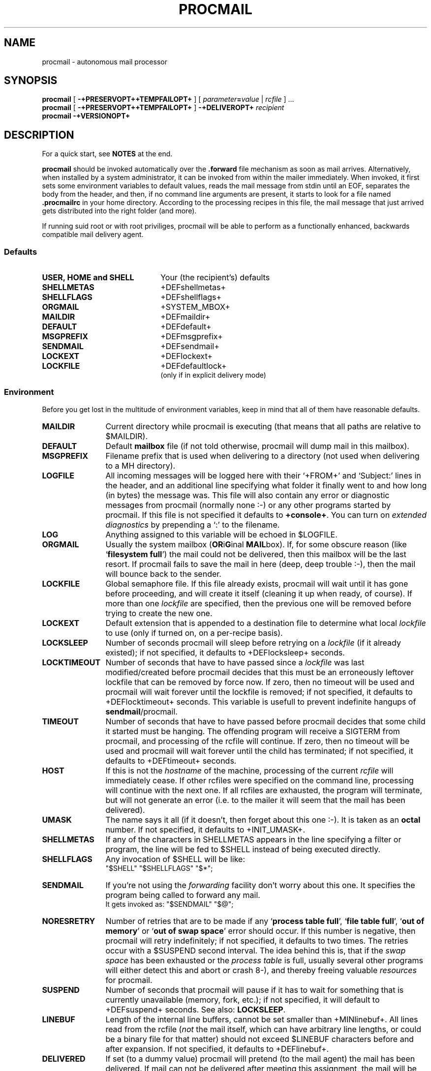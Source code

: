 .de Id
.ds Rv \\$3
.ds Dt \\$4
..
.Id $Id: procmail.man,v 2.11 1991/10/18 15:53:26 berg Rel $
.de Sh
.br
.ne 9
.SH "\\$1"
..
.de Ss
.br
.ne 9
.SS "\\$1"
..
.de Tp
.br
.ne 9
.TP "\\$1"
..
.TH PROCMAIL 1 \*(Dt BuGless
.SH NAME
procmail \- autonomous mail processor
.SH SYNOPSIS
.B procmail
[
.B \-+PRESERVOPT++TEMPFAILOPT+
]
.RI [ " parameter\fB=\fPvalue " | " rcfile " ]
\&.\|.\|.
.br
.B procmail
[
.B \-+PRESERVOPT++TEMPFAILOPT+
]
.B \-+DELIVEROPT+
.I recipient
.br
.B procmail
.B \-+VERSIONOPT+
.Sh DESCRIPTION
.LP
For a quick start, see
.B NOTES
at the end.
.LP
.B procmail
should be invoked automatically over the
.B .forward
file mechanism as soon as mail arrives.  Alternatively, when installed by
a system administrator, it can be invoked from within the mailer immediately.
When invoked, it first sets some environment variables to default values,
reads the mail message from stdin until an EOF, separates the body from the
header, and then, if no command line arguments are present, it starts to look
for a file named
.B .procmailrc
in your home directory.  According to the processing recipes in this file,
the mail message that just arrived gets distributed into the right folder
(and more).
.LP
If running suid root or with root priviliges, procmail will be able to
perform as a functionally enhanced, backwards compatible mail delivery agent.
.Ss Defaults
.Tp 2.2i
.B "USER, HOME and SHELL"
Your (the recipient's) defaults
.Tp
.B SHELLMETAS
\&+DEFshellmetas+
.Tp
.B SHELLFLAGS
\&+DEFshellflags+
.Tp
.BR ORGMAIL
\&+SYSTEM_MBOX+
.Tp
.B MAILDIR
\&+DEFmaildir+
.Tp
.B DEFAULT
\&+DEFdefault+
.Tp
.B MSGPREFIX
\&+DEFmsgprefix+
.Tp
.B SENDMAIL
\&+DEFsendmail+
.Tp
.B LOCKEXT
\&+DEFlockext+
.Tp
.B LOCKFILE
\&+DEFdefaultlock+
.br
(only if in explicit delivery mode)
.Ss Environment
.LP
Before you get lost in the multitude of environment variables, keep in mind
that all of them have reasonable defaults.
.Tp 1.2i
.B MAILDIR
Current directory while procmail is executing (that means that all paths
are relative to $MAILDIR).
.Tp
.B DEFAULT
Default
.B mailbox
file (if not told otherwise, procmail will dump mail in this mailbox).
.Tp
.B MSGPREFIX
Filename prefix that is used when delivering to a directory (not used when
delivering to a MH directory).
.Tp
.B LOGFILE
All incoming messages will be logged here with their `+FROM+' and `Subject:'
lines in the header, and an additional line specifying what folder it
finally went to and how long (in bytes) the message was.  This file will
also contain any error or diagnostic messages from procmail
(normally none :-) or any other programs started by procmail.  If this file
is not specified it defaults to
.BR +console+ .
You can turn on
.I extended diagnostics
by prepending a `:' to the filename.
.Tp
.B LOG
Anything assigned to this variable will be echoed in $LOGFILE.
.Tp
.B ORGMAIL
Usually the system mailbox (\fBOR\fPi\fBG\fPinal \fBMAIL\fPbox).  If, for
some obscure reason (like `\fBfilesystem full\fP') the mail could not be
delivered, then this mailbox will be the last resort.  If procmail
fails to save the mail in here (deep, deep trouble :-), then the mail
will bounce back to the sender.
.Tp
.B LOCKFILE
Global semaphore file.  If this file already exists, procmail
will wait until it has gone before proceeding, and will create it itself
(cleaning it up when ready, of course).  If more than one
.I lockfile
are specified, then the previous one will be removed before trying to create
the new one.
.Tp
.B LOCKEXT
Default extension that is appended to a destination file to determine
what local
.I lockfile
to use (only if turned on, on a per-recipe basis).
.Tp
.B LOCKSLEEP
Number of seconds procmail will sleep before retrying on a
.I lockfile
(if it already existed); if not specified, it defaults to +DEFlocksleep+
seconds.
.Tp
.B LOCKTIMEOUT
Number of seconds that have to have passed since a
.I lockfile
was last modified/created before procmail decides that this must be an
erroneously leftover lockfile that can be removed by force now.  If zero,
then no timeout will be used and procmail will wait forever until the
lockfile is removed; if not specified, it defaults to +DEFlocktimeout+ seconds.
This variable is usefull to prevent indefinite hangups of
.BR sendmail /procmail.
.Tp
.B TIMEOUT
Number of seconds that have to have passed before procmail decides that
some child it started must be hanging.  The offending program will receive
a SIGTERM from procmail, and processing of the rcfile will continue. If zero,
then no timeout will be used and procmail will wait forever until the child
has terminated; if not specified, it defaults to +DEFtimeout+ seconds.
.Tp
.B HOST
If this is not the
.I hostname
of the machine, processing of the current
.I rcfile
will immediately cease. If other rcfiles were specified on the
command line, processing will continue with the next one.  If all rcfiles
are exhausted, the program will terminate, but will not generate an error
(i.e. to the mailer it will seem that the mail has been delivered).
.Tp
.B UMASK
The name says it all (if it doesn't, then forget about this one :-).  It
is taken as an
.B octal
number.  If not specified, it defaults to +INIT_UMASK+.
.Tp
.B SHELLMETAS
If any of the characters in SHELLMETAS appears in the line specifying
a filter or program, the line will be fed to $SHELL
instead of being executed directly.
.Tp
.B SHELLFLAGS
Any invocation of $SHELL will be like:
.br
"$SHELL" "$SHELLFLAGS" "$*";
.Tp
.B SENDMAIL
If you're not using the
.I forwarding
facility don't worry about this one.  It specifies the program being
called to forward any mail.
.br
It gets invoked as: "$SENDMAIL" "$@";
.Tp
.B NORESRETRY
Number of retries that are to be made if any `\fBprocess table full\fP',
`\fBfile table full\fP', `\fBout of memory\fP' or
`\fBout of swap space\fP' error should occur.  If this number is negative,
then procmail will retry indefinitely; if not specified, it defaults to two
times.  The retries occur with a $SUSPEND second interval.  The idea behind
this is, that if the
.I swap
.I space
has been exhausted or the
.I process
.I table
is full, usually several other programs will either detect this
and abort or crash 8-), and thereby freeing valuable
.I resources
for procmail.
.Tp
.B SUSPEND
Number of seconds that procmail will pause if it has to wait for something
that is currently unavailable (memory, fork, etc.); if not specified, it will
default to +DEFsuspend+ seconds.  See also:
.BR LOCKSLEEP .
.Tp
.B LINEBUF
Length of the internal line buffers, cannot be set smaller than +MINlinebuf+.
All lines read from the rcfile
.RI ( not
the mail itself, which can have arbitrary line lengths, or could be a binary
file for that matter) should not exceed $LINEBUF characters before and after
expansion.  If not specified, it defaults to +DEFlinebuf+.
.Tp
.B DELIVERED
If set (to a dummy value) procmail will pretend (to the mail agent) the mail
has been delivered.  If mail can not be delivered after meeting this
assignment, the mail will be lost (i.e. it will not bounce).
.Sh OPTIONS
.Tp 0.5i
.B \-+VERSIONOPT+
Procmail will print its version number and exit.
.Tp
.B \-+PRESERVOPT+
Preserve any old environment.  Normally procmail clears the environment
upon startup. However, in any case: any default values will override any
preexisting environment variables, i.e. procmail will not pay any attention
to any predefined environment variables, it will happily overwrite them
with his own defaults.
.Tp
.B \-+TEMPFAILOPT+
Make procmail fail softly, i.e. if procmail can not deliver the mail to
any of the destinations you gave, the mail will not bounce, but will return
to the mailqueue.  Another delivery-attempt will be made at some time in
the future.
.Tp
.I "\fB\-+DELIVEROPT+\fP recipient"
This turns on explicit delivery mode, delivery will be to the local user
.IR recipient .
This, of course, only is possible if procmail has root priviliges.
For security reasons procmail will refuse to accept more arguments when using
this mode, procmail will setuid to the intended recipient and will
.I only
read the recipient's .procmailrc file (if present, if not, delivery is like
ordinary mail).
.Sh ARGUMENTS
.LP
Any arguments containing an '=' are considered to be environment variable
assignments, they will
.I all
be evaluated after the default values have been
assigned and before the first rcfile is opened.
.LP
Any other arguments are presumed to be rcfile paths (absolute or relative to
$HOME); procmail will start with the first one it finds on the command line.
The following ones will only be parsed if the preceding ones have a not
matching HOST-directive entry, or in case they should not exist.
.LP
If no rcfiles are specified, it looks for
.BR $HOME/+PROCMAILRC+ .
If not even that can be found processing will continue according to
the default settings of the environment variables and the ones specified
on the command line.
.Sh "RCFILE FORMAT"
.LP
Environment variable
.B assignments
and
.B recipes
can be freely intermixed in the rcfile. If any environment variable has
a special meaning to procmail, it will be used appropiately the moment
it is parsed. (i.e. you can change the current directory whenever you
want by specifying a new
.BR MAILDIR ,
switch lockfiles by specifying a new
.B LOCKFILE
(usually one won't need this particular application though), change
the umask at any time, etc., the possibilities are endless :-).
.LP
The assignments and substitutions of these environment variables are handled
exactly like in
.BR sh (1)
(that includes all possible quotes and escapes),
with the added bonus that blanks around the '=' sign are ignored and that,
if an environment variable appears without a trailing '=', it will be
removed from the environment.
.LP
.Ss Comments
A word beginning with # and all the following characters up to a NEWLINE
are ignored.
.Ss Recipes
.LP
A line starting with ':' marks the beginning of a recipe.  It has the
following format:
.LP
:
.RI [ " number " ]
.RI [ " flags " ]
.RI "[ : [" " locallockfile " "] ]"
.LP
The
.I number
is optional (defaults to 1) and specifies the number of conditionals
following this line.  Conditionals are complete lines that are passed on to
the internal egrep
.BR literally ,
except for leading blanks.
If a conditional starts with an '!', the condition is inverted.  If you really
want the conditional to start with an '!', precede the '!' by a '\\'.
These conditionals are
.B completely
compatible to the normal egrep regular expressions.  Conditionals are anded; if
.I number
is zero, then the condition is always true and no conditionals are expected
next.
.LP
.I Flags
can be any of the following:
.Tp 0.5i
.B +HEAD_GREP+
Egrep the header (default).
.Tp
.B +BODY_GREP+
Egrep the body.
.Tp
.B +DISTINGUISH_CASE+
Tell the internal egrep to distinguish between upper and lower case (defaults
to ignoring case).
.Tp
.B +ALSO_NEXT_RECIPE+
This recipe will depend on the last preceding recipe without the
`+ALSO_NEXT_RECIPE+' flag.  This allows you to chain actions that depend on a
common condition.  The number of conditionals that are expected to follow
default to none.
.Tp
.B +PASS_HEAD+
Feed the header to the pipe (default).
.Tp
.B +PASS_BODY+
Feed the body to the pipe (default).
.Tp
.B +FILTER+
Consider the pipe as a filter (ignored if a file).
.Tp
.B +CONTINUE+
Continue processing rcfile even if this recipe matches (not needed if 'f'
specified).
.Tp
.B +WAIT_EXIT+
Wait for the filter or program to finish and check its exitcode (normally
ignored); if the filter is unsuccessfull, then the text will
not have been filtered.  This flag is also recommended if you specified any
.I locallockfile
on this recipe.
.Tp
.B +IGNORE_WRITERR+
Ignore any write errors on this recipe (i.e. usually due to an early closed
pipe).
.Ss "Local lockfile"
.LP
If you put a second ':' on the first recipe line, then procmail will use a
.I locallockfile
(for this recipe only).  You optionally can specify the locallockfile
to use; if you don't however, procmail
will use the filename specified as the destination (or the filename
following the first '>>') and will append $LOCKEXT to it.
.Ss "Recipe destination"
.LP
The next line can start with the following characters:
.Tp
.B !
Forwards to all the specified mail addresses.
.Tp
.B |
Starts the specified program, possibly in $SHELL if any
of the characters $SHELLMETAS are found.
.LP
Anything else will be taken as a mailbox name (either a filename or a
directory, absolute or relative to the current directory (see $MAILDIR)).
If it is a filename (or nonexistent), the mail will be appended to it.  If
it is a directory, the mail will be delivered to a newly created, guaranteed
to be unique, file named $MSGPREFIX* in the specified directory.  If the
directory name ends in "/.", then this directory is presumed to be a MH
folder; i.e. procmail will use the lowest number it finds available.
.Sh EXAMPLES
.LP
Some example recipes are listed below:
.br
Sort out all mail to mailling list scuba-dive.
.RS
.LP
:
.br
^TOscuba
.br
scubafile
.LP
.RE
Forward all mail from peter about compilers to william (and keep a copy
of it here in petcompil).
.RS
.LP
:2 +PASS_BODY++CONTINUE+
.br
^From.*peter
.br
^Subject:.*compilers
.br
! william@somewhere.edu
.br
:+ALSO_NEXT_RECIPE+
.br
petcompil
.br
.RE
.LP
Add the headers of all messages that didn't come from the postmaster
to your private header collection (for
statistics or mail debugging); and use the lockfile `headc.lock'.  In order
to make sure the lockfile is not removed until the pipe has finished,
you have to specify option 'w'; otherwise the lockfile would be removed as
soon as the pipe has accepted the mail.
.RS
.LP
:+PASS_HEAD++WAIT_EXIT++CONTINUE+:
.br
!From +(postmaster|Mailer)
.br
| uncompress headc.Z; cat >>headc; compress headc
.RE
.Sh CAVEATS
.LP
If you don't explicitly tell procmail to wait (recipe option 'w') for a
program to finish, it won't wait and will terminate early (not knowing if
the program returns success).  That also means that any locallockfile on this
recipe might get removed
.I before
the program has terminated.
.LP
Continued lines in a recipe that are to be executed are concatenated
.I before
being parsed, hence
.I any
backslash-newline combinations in them are removed regardless.
.LP
Don't put comments on the condition lines (the regular expressions) in a recipe,
these lines are fed to the internal egrep
.IR literally .
(Except for any
.I leading
whitespace, `!' or `\\', it will be stripped.
Precede it by a `\\' if you want it to be taken literally too.)
.LP
Watch out for deadlocks when doing unhealthy things like forwarding mail
to your own account.  Deadlocks can be broken by proper use of
.BR LOCKTIMEOUT .
.LP
Any default values that procmail has for some environment variables will
.B always
override the ones that were already defined.  If you really want to
override the defaults, you either have to put them in the
.B rcfile
or in the command line as arguments.
.Sh FILES
.PD 0
.Tp 2.2i
.B /etc/passwd
to get the recipients USER, HOME and SHELL variable defaults
.Tp
.B +SYSTEM_MBOX+
default mailbox
.Tp
.B $HOME/+PROCMAILRC+
default rc file
.Tp
.B +SYSTEM_MBOX+.lock
lockfile for standard system mail directory (not used by
.B procmail
unless you explicitly tell it to)
.Tp
.B +DEFsendmail+
default mail forwarder
.PD
.Sh "SEE ALSO"
.LP
.BR sh (1),
.BR csh (1),
.BR mail (1),
.BR binmail (1),
.BR uucp (1C),
.BR aliases (5),
.BR sendmail (8),
.BR egrep (1V),
.BR lockfile (1),
.BR formail (1)
.Sh DIAGNOSTICS
.Tp 2.3i
Bad substitution of "x"
Not a valid environment variable name specified.
.Tp
Couldn't unlock "x"
Lockfile was already gone, or write permission to the directory were the
lockfile is has been denied.
.Tp
Error while writing to "x"
Nonexistent subdirectory, no write permission, pipe died or disk full.
.Tp
Exceeded LINEBUF
Buffer overflow detected, LINEBUF was too small, memory might be corrupted.
.Tp
Failed forking "x"
Process table is full (and NORESRETRY has been exhausted).
.Tp
Failed to execute "x"
Program not in path, or not executable.
.Tp
Forced unlock denied on "x"
No write permission in the directory where
.B lockfile
resides, or more than one procmail trying to force a lock at exactly the same
time.
.Tp
Forcing lock on "x"
Specified
.B lockfile
is going to be removed by force because of a timeout (see also:
.BR LOCKTIMEOUT ).
.Tp
Lockfailure on "x"
Can only occur if you specify some real weird (and illegal) lockfilenames
or if the
.B lockfile
could not be created because of insufficient permissions or noexistent
subdirectories.
.Tp
Mail bounced
Procmail hasn't been able to deliver the mail correctly.
.Tp
Mail lost
Procmail could not bounce or requeue the mail anymore.
.Tp
Mail requeued
Procmail could not deliver the mail, another delivery attempt will be done
some time in the future.
.Tp
Out of memory
The system is out of swap space (and NORESRETY has been exhausted).
.Tp
Processing continued
The unrecognised options on the command line are ignored, proceeding as
usual.
.Tp
Program failure of "x"
Program that was started by procmail didn't return EX_OK (=0).
.Tp
Skipped: "x"
Couldn't do anything with "x" in the rcfile (syntax error), ignoring it.
.Tp
Terminating prematurely whilst waiting for .\|.\|.
Procmail received a signal while it was waiting for .\|.\|.
.Tp
Timeout, terminating "x"
Timeout has occurred on program/filter "x".
.Tp
Rescue of unfiltered data succeeded/failed
A filter returned unsuccessfully, procmail tried to get back the original text.
.Tp
Unexpected EOL
Missing closing quote, or trying to escape EOF.
.Sh "EXTENDED DIAGNOSTICS"
.Tp 2.3i
Assigning "x"
Environment variable assignment
.Tp
Executing "x"
Starting program "x"
.Tp
HOST mismatched "x"
This host was called "x", HOST contained something else
.Tp
Locking "x"
Creating lockfile "x"
.Tp
Match on "x"
Conditional matched
.Tp
No match on "x"
Conditional didn't match, recipe skipped
.Tp
Opening "x"
Opening file "x" for appending
.Tp
Rcfile: "x"
Rcfile changed to "x"
.Tp
Unlocking "x"
Removing lockfile "x" again
.PD
.Sh WARNINGS
.LP
You should create a shell script that uses
.BR lockfile (1)
before invoking your mail shell on any mailbox file other than the system
mailbox (unless of course, your mail shell uses the same lockfiles (local
or global) you specified in your rcfile).
.LP
In the unlikely event that you absolutely need to kill
procmail before it has finished, first try and use
the regular kill command
.RB ( SIGTERM ),
otherwise some
.I lockfiles
might not get removed.
.LP
Beware when using the
.B \-+TEMPFAILOPT+
option, if procmail repeatedly is unable to deliver the mail (e.g. due to
an incorrect rcfile), the system mailqueue could fill up.  This could
aggravate both the local postmaster and other users.
.Sh BUGS
.LP
The only substitutions of environment variables that can be handled by
procmail itself are of the type $name, ${name}, $$ and $\-; whereas $\- will
be substituted by the name of the last folder delivered to.
.LP
After a lockfile is removed by force, a suspension of $SUSPEND seconds
is taken into account, in order to prevent the inadvertent immediate removal
of any newly created lockfile by another program.
.LP
A line buffer of length $LINEBUF is used when processing the
.IR rcfile ,
any expansions
.B have
to fit within this limit; if they don't, behaviour is undefined.
.LP
Procmail uses the regular kill command
.RB ( SIGTERM ),
to terminate any runaway filter, but it does not check if the filter responds
to that signal and it only sends it to the filter itself, not to any of its
children.
.LP
If the global lockfile has a
.I relative
path, and the current directory
is not the same as when the global lockfile was created, then the global
lockfile will not be removed if procmail exits at that point (remedy:
use
.I absolute
paths to specify global lockfiles).
.LP
Some braindamaged mailers want
.I all
lines that start with `+FROM+' to be escaped,
procmail only escapes those that could really be dangerous; to support those
other mailers you should consider using
.BR formail (1)
as a filter for all your mail.
.Sh MISCELLANEOUS
.LP
Whitespace is ignored in the rcfile, except on the
lines that are fed to the internal egrep where only leading whitespace is
ignored; i.e. you can indent everything.
.LP
If the regular expression starts with `\fB+TOkey+\fP' it will be substituted by
`\fB+TOsubstitute+\fP', which should catch all destination
specifications.
.LP
Any lines in the body of the message that look like postmarks are prepended
with `+ESCAP+' (disarms bogus mailheaders).  The regular expression that is
used to search for these postmarks is:
.RS
"+FROM_EXPR+"
.RE
.LP
Should the uid procmail is running under, have no corresponding /etc/passwd
entry, then HOME will default to +Tmp+, USER will default to #uid.
.LP
When delivering to directories (or to MH folders) you
.B don't
need to use lockfiles to prevent several concurrently running procmail
programs from messing up.
.LP
Delivering to MH folders is slightly more time consuming than delivering
to normal directories or mailboxes, because procmail has to search for
the first available number (instead of having the filename immediately
available).
.LP
On general failure procmail will return EX_CANTCREAT, unless option
.B \-+TEMPFAILOPT+
is specified, in which case it will return EX_TEMPFAIL.
.LP
Procmail performs the locking in an NFS-secure way.
.Sh NOTES
.LP
For
.I really
complicated processing you can even consider calling
.B procmail
recursively.
.br
.ne 20
.LP
If procmail is
.I not
installed globally as the default mail delivery agent (ask your system
administrator), you have to make sure it is invoked when you mail arrives.
In this case your $HOME/.forward (beware, it
.B has
to be world readable) file should contain (include the single and double
quotes,
.I must
be an
.I absolute
path):
.LP
"|IFS=' ';exec /usr/local/bin/procmail"
.br
.Ss "A sample small .procmailrc:"
.br
PATH=/bin:/usr/bin:/usr/local/bin
.br
MAILDIR=$HOME/Mail      #you'd better make sure it exists
.br
DEFAULT=$MAILDIR/mbox
.br
LOGFILE=$MAILDIR/from
.br
LOCKFILE=$HOME/.lockmail
.br
:
.br
^From.*berg
.br
from_me
.br
:
.br
^Subject:.*Flame
.br
/dev/null
.Sh AUTHOR
.LP
Stephen R. van den Berg at RWTH-Aachen, Germany
.RS
berg@messua.informatik.rwth-aachen.de
.br
berg@physik.tu-muenchen.de
.RE
